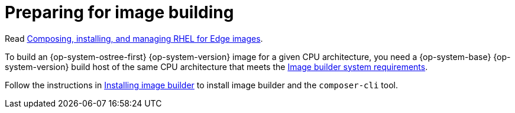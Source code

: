 // Module included in the following assemblies:
//
// microshift_install_rpm_ostree/microshift-embed-rpm-ostree.adoc

:_mod-docs-content-type: CONCEPT
[id="preparing-for-image-building_{context}"]
= Preparing for image building

Read link:https://docs.redhat.com/en/documentation/red_hat_enterprise_linux/9/html/composing_installing_and_managing_rhel_for_edge_images/index[Composing, installing, and managing RHEL for Edge images].

To build an {op-system-ostree-first} {op-system-version} image for a given CPU architecture, you need a {op-system-base} {op-system-version} build host of the same CPU architecture that meets the link:https://docs.redhat.com/en/documentation/red_hat_enterprise_linux/9/html/composing_installing_and_managing_rhel_for_edge_images/setting-up-image-builder_composing-installing-managing-rhel-for-edge-images#edge-image-builder-system-requirements_setting-up-image-builder[Image builder system requirements].

Follow the instructions in link:https://docs.redhat.com/en/documentation/red_hat_enterprise_linux/9/html/composing_installing_and_managing_rhel_for_edge_images/setting-up-image-builder_composing-installing-managing-rhel-for-edge-images#edge-installing-image-builder_setting-up-image-builder[Installing image builder] to install image builder and the `composer-cli` tool.
